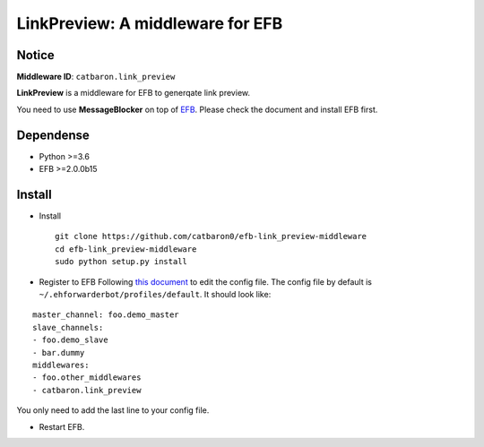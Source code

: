 LinkPreview: A middleware for EFB
=================================

Notice
------

**Middleware ID**: ``catbaron.link_preview``

**LinkPreview** is a middleware for EFB to generqate link preview.

You need to use **MessageBlocker** on top of
`EFB <https://ehforwarderbot.readthedocs.io>`__. Please check the
document and install EFB first.

Dependense
----------

-  Python >=3.6
-  EFB >=2.0.0b15

Install
-------

-  Install

   ::

       git clone https://github.com/catbaron0/efb-link_preview-middleware
       cd efb-link_preview-middleware
       sudo python setup.py install

-  Register to EFB Following `this
   document <https://ehforwarderbot.readthedocs.io/en/latest/getting-started.html>`__
   to edit the config file. The config file by default is
   ``~/.ehforwarderbot/profiles/default``. It should look like:

::

    master_channel: foo.demo_master
    slave_channels:
    - foo.demo_slave
    - bar.dummy
    middlewares:
    - foo.other_middlewares
    - catbaron.link_preview

You only need to add the last line to your config file.

-  Restart EFB.
